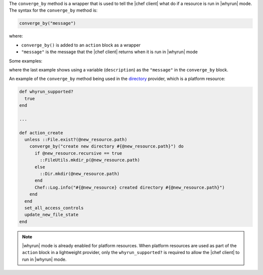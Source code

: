 .. The contents of this file are included in multiple topics.
.. This file should not be changed in a way that hinders its ability to appear in multiple documentation sets.


The ``converge_by`` method is a wrapper that is used to tell the |chef client| what do if a resource is run in |whyrun| mode. The syntax for the ``converge_by`` method is:

.. code-block:: ruby

   converge_by("message")

where:

* ``converge_by()`` is added to an ``action`` block as a wrapper
* ``"message"`` is the message that the |chef client| returns when it is run in |whyrun| mode

Some examples:

.. code-block: ruby

   converge_by("Create directory #{ @new_resource.path }")

.. code-block: ruby

   converge_by("Create user #{ @new_resource }")

.. code-block: ruby

   converge_by("attach volume with aws_id=#{vol[:aws_id]} id=#{instance_id} device=#{new_resource.device} and update") do

.. code-block: ruby

   description = "create dir #{app_root} and change owner to #{new_resource.owner}"
   converge_by(description) do
     FileUtils.mkdir app_root, :mode => new_resource.app_home_mode
     FileUtils.chown new_resource.owner, new_resource.owner, app_root
   end

where the last example shows using a variable (``description``) as the ``"message"`` in the ``converge_by`` block.

An example of the ``converge_by`` method being used in the `directory <https://github.com/opscode/chef/blob/master/lib/chef/provider/directory.rb>`_ provider, which is a platform resource:

.. code-block:: ruby

   def whyrun_supported?
     true
   end
   
   ...
   
   def action_create
     unless ::File.exist?(@new_resource.path)
       converge_by("create new directory #{@new_resource.path}") do 
         if @new_resource.recursive == true
           ::FileUtils.mkdir_p(@new_resource.path)
         else
           ::Dir.mkdir(@new_resource.path)
         end
         Chef::Log.info("#{@new_resource} created directory #{@new_resource.path}")
       end 
     end
     set_all_access_controls
     update_new_file_state
   end

.. note:: |whyrun| mode is already enabled for platform resources. When platform resources are used as part of the ``action`` block in a lightweight provider, only the ``whyrun_supported?`` is required to allow the |chef client| to run in |whyrun| mode.


